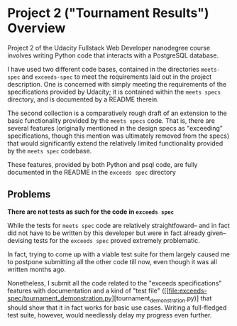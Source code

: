* Project 2 ("Tournament Results") Overview
Project 2 of the Udacity Fullstack Web Developer nanodegree course
involves writing Python code that interacts with a PostgreSQL
database.

I have used two different code bases, contained in the directories
~meets-spec~ and ~exceeds-spec~ to meet the requirements laid out in
the project description. One is concerned with simply meeting the
requirements of the specifications provided by Udacity; it is
contained within the ~meets specs~ directory, and is documented by a
README therein.

The second collection is a comparatively rough draft of an extension
to the basic functionality provided by the ~meets specs~ code. That
is, there are several features (originally mentioned in the design
specs as "exceeding" specifications, though this mention was
ultimately removed from the specs) that would significantly extend the
relatively limited functionality provided by the ~meets spec~
codebase.

These features, provided by both Python and psql code, are fully
documented in the README in the ~exceeds spec~ directory

** Problems

*There are not tests as such for the code in ~exceeds spec~*

While the tests for ~meets spec~ code are relatively straightfoward--
and in fact did not have to be written by this developer but were in
fact already given--devising tests for the ~exceeds spec~ proved
extremely problematic.

In fact, trying to come up with a viable test suite for them largely
caused me to postpone submitting all the other code till now, even
though it was all written months ago.

Nonetheless, I submit all the code related to the "exceeds
specifications" features with documentation and a kind of "test file"
([[file:exceeds-spec/tournament_demonstration.py][tournament_demonstration.py)] that should show that it in fact works
for basic use cases. Writing a full-fledged test suite, however, would
needlessly delay my progress even further.

